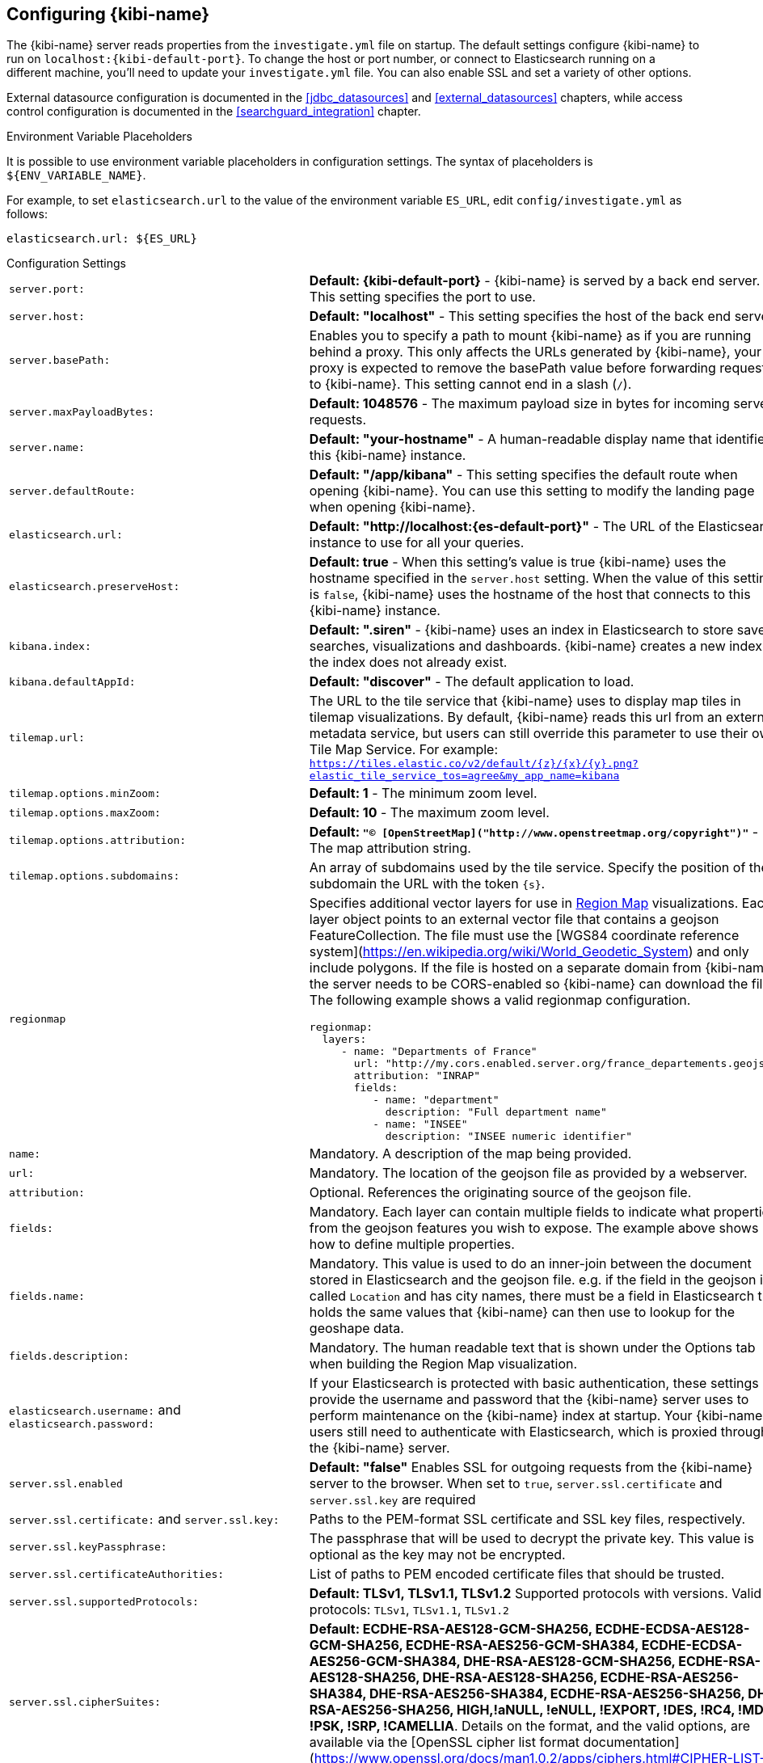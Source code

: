 [[settings]]
== Configuring {kibi-name}

The {kibi-name} server reads properties from the `investigate.yml` file on startup. The default settings configure {kibi-name} to run
on `localhost:{kibi-default-port}`. To change the host or port number, or connect to Elasticsearch running on a different machine,
you'll need to update your `investigate.yml` file. You can also enable SSL and set a variety of other options.

External datasource configuration is documented in the <<jdbc_datasources>> and <<external_datasources>> chapters,
while access control configuration is documented in the <<searchguard_integration>> chapter.

.Environment Variable Placeholders

It is possible to use environment variable placeholders in configuration
settings. The syntax of placeholders is `${ENV_VARIABLE_NAME}`.

For example, to set `elasticsearch.url` to the value of the environment
variable `ES_URL`, edit `config/investigate.yml` as follows:

[source,yaml]
----
elasticsearch.url: ${ES_URL}
----

.Configuration Settings
[horizontal]
`server.port:`:: *Default: {kibi-default-port}* - {kibi-name} is served by a back end server. This setting specifies the port to use.
`server.host:`:: *Default: "localhost"* - This setting specifies the host of the back end server.
`server.basePath:`:: Enables you to specify a path to mount {kibi-name} as if you are running behind a proxy. This only affects
 the URLs generated by {kibi-name}, your proxy is expected to remove the basePath value before forwarding requests
 to {kibi-name}. This setting cannot end in a slash (`/`).
`server.maxPayloadBytes:`:: *Default: 1048576* - The maximum payload size in bytes for incoming server requests.
`server.name:`:: *Default: "your-hostname"* - A human-readable display name that identifies this {kibi-name} instance.
`server.defaultRoute:`:: *Default: "/app/kibana"* - This setting specifies the default route when opening {kibi-name}. You can use this setting to modify the landing page when opening {kibi-name}.
`elasticsearch.url:`:: *Default: "http://localhost:{es-default-port}"* - The URL of the Elasticsearch instance to use for all your
queries.
`elasticsearch.preserveHost:`:: *Default: true* - When this setting’s value is true {kibi-name} uses the hostname specified in
the `server.host` setting. When the value of this setting is `false`, {kibi-name} uses the hostname of the host that connects
to this {kibi-name} instance.
`kibana.index:`:: *Default: ".siren"* - {kibi-name} uses an index in Elasticsearch to store saved searches, visualizations and
dashboards. {kibi-name} creates a new index if the index does not already exist.
`kibana.defaultAppId:`:: *Default: "discover"* - The default application to load.
[[tilemap-settings]]`tilemap.url:`:: The URL to the tile
service that {kibi-name} uses to display map tiles in tilemap visualizations. By default, {kibi-name} reads this url from an external metadata
service, but users can still override this parameter to use their own Tile Map Service. For example: `https://tiles.elastic.co/v2/default/{z}/{x}/{y}.png?elastic_tile_service_tos=agree&my_app_name=kibana`
`tilemap.options.minZoom:`:: *Default: 1* - The minimum zoom level.
`tilemap.options.maxZoom:`:: *Default: 10* - The maximum zoom level.
`tilemap.options.attribution:`:: *Default: `"© [OpenStreetMap]("http://www.openstreetmap.org/copyright")"`* - The map attribution string.
`tilemap.options.subdomains:`:: An array of subdomains used by the tile service.
Specify the position of the subdomain the URL with the token `{s}`.

[[regionmap-settings]] `regionmap`:: Specifies additional vector layers for use in <<regionmap, Region Map>> visualizations.
Each layer object points to an external vector file that contains a geojson FeatureCollection.
The file must use the [WGS84 coordinate reference system](https://en.wikipedia.org/wiki/World_Geodetic_System) and only include polygons.
If the file is hosted on a separate domain from {kibi-name}, the server needs to be CORS-enabled so {kibi-name} can download the file.
The following example shows a valid regionmap configuration.

    regionmap:
      layers:
         - name: "Departments of France"
           url: "http://my.cors.enabled.server.org/france_departements.geojson"
           attribution: "INRAP"
           fields:
              - name: "department"
                description: "Full department name"
              - name: "INSEE"
                description: "INSEE numeric identifier"

`name:`:: Mandatory. A description of the map being provided.
`url:`:: Mandatory. The location of the geojson file as provided by a webserver.
`attribution:`:: Optional. References the originating source of the geojson file.
`fields:`:: Mandatory. Each layer can contain multiple fields to indicate what properties from the geojson features you wish to expose. The example above shows how to define multiple properties.
`fields.name:`:: Mandatory. This value is used to do an inner-join between the document stored in Elasticsearch and the geojson file. e.g. if the field in the geojson is called `Location` and has city names, there must be a field in Elasticsearch that holds the same values that {kibi-name} can then use to lookup for the geoshape data.
`fields.description:`:: Mandatory. The human readable text that is shown under the Options tab when building the Region Map visualization.

`elasticsearch.username:` and `elasticsearch.password:`:: If your Elasticsearch is protected with basic authentication,
these settings provide the username and password that the {kibi-name} server uses to perform maintenance on the {kibi-name} index at
startup. Your {kibi-name} users still need to authenticate with Elasticsearch, which is proxied through the {kibi-name} server.
`server.ssl.enabled`:: *Default: "false"* Enables SSL for outgoing requests from the {kibi-name} server to the browser. When set to `true`, `server.ssl.certificate` and `server.ssl.key` are required
`server.ssl.certificate:` and `server.ssl.key:`:: Paths to the PEM-format SSL certificate and SSL key files, respectively.
`server.ssl.keyPassphrase:`:: The passphrase that will be used to decrypt the private key. This value is optional as the key may not be encrypted.
`server.ssl.certificateAuthorities:`:: List of paths to PEM encoded certificate files that should be trusted.
`server.ssl.supportedProtocols:`:: *Default: TLSv1, TLSv1.1, TLSv1.2*  Supported protocols with versions. Valid protocols: `TLSv1`, `TLSv1.1`, `TLSv1.2`
`server.ssl.cipherSuites:`:: *Default: ECDHE-RSA-AES128-GCM-SHA256, ECDHE-ECDSA-AES128-GCM-SHA256, ECDHE-RSA-AES256-GCM-SHA384, ECDHE-ECDSA-AES256-GCM-SHA384, DHE-RSA-AES128-GCM-SHA256, ECDHE-RSA-AES128-SHA256, DHE-RSA-AES128-SHA256, ECDHE-RSA-AES256-SHA384, DHE-RSA-AES256-SHA384, ECDHE-RSA-AES256-SHA256, DHE-RSA-AES256-SHA256, HIGH,!aNULL, !eNULL, !EXPORT, !DES, !RC4, !MD5, !PSK, !SRP, !CAMELLIA*. Details on the format, and the valid options, are available via the [OpenSSL cipher list format documentation](https://www.openssl.org/docs/man1.0.2/apps/ciphers.html#CIPHER-LIST-FORMAT)
`elasticsearch.ssl.certificate:` and `elasticsearch.ssl.key:`:: Optional settings that provide the paths to the PEM-format SSL
certificate and key files. These files are used to verify the identity of {kibi-name} to Elasticsearch and are required when `xpack.ssl.verification_mode` in Elasticsearch is set to either `certificate` or `full`.
`elasticsearch.ssl.keyPassphrase:`:: The passphrase that will be used to decrypt the private key. This value is optional as the key may not be encrypted.
`elasticsearch.ssl.certificateAuthorities:`:: Optional setting that enables you to specify a list of paths to the PEM file for the certificate
authority for your Elasticsearch instance.
`elasticsearch.ssl.verificationMode:`:: *Default: full* Controls the verification of certificates presented by Elasticsearch. Valid values are `none`, `certificate`, and `full`.
`full` performs hostname verification, and `certificate` does not.
`elasticsearch.pingTimeout:`:: *Default: the value of the `elasticsearch.requestTimeout` setting* - Time in milliseconds to
wait for Elasticsearch to respond to pings.
`elasticsearch.requestTimeout:`:: *Default: 30000* - Time in milliseconds to wait for responses from the back end or
Elasticsearch. This value must be a positive integer.
`elasticsearch.requestHeadersWhitelist:`:: *Default: `[ 'authorization' ]`* - List of {kibi-name} client-side headers to send to Elasticsearch.
To send *no* client-side headers, set this value to [] (an empty list).
`elasticsearch.customHeaders:`:: *Default: `{}`* - Header names and values to send to Elasticsearch. Any custom headers
cannot be overwritten by client-side headers, regardless of the `elasticsearch.requestHeadersWhitelist` configuration.
`elasticsearch.shardTimeout:`:: *Default: 0* - Time in milliseconds for Elasticsearch to wait for responses from shards. Set
to 0 to disable.
`elasticsearch.startupTimeout:`:: *Default: 5000* - Time in milliseconds to wait for Elasticsearch at {kibi-name} startup before
retrying.
`pid.file:`:: Specifies the path where {kibi-name} creates the process ID file.
`path.data:`:: *Default: `./data`* The path where {kibi-name} stores persistent data not saved in Elasticsearch
`logging.dest:`:: *Default: `stdout`* Enables you specify a file where {kibi-name} stores log output.
`logging.silent:`:: *Default: false* Set the value of this setting to `true` to suppress all logging output.
`logging.quiet:`:: *Default: false* Set the value of this setting to `true` to suppress all logging output other than
error messages.
`logging.verbose:`:: *Default: false* Set the value of this setting to `true` to log all events, including system usage
information and all requests.
`ops.interval:`:: *Default: 5000* Set the interval in milliseconds to sample system and process performance metrics.
The minimum value is 100.
`status.allowAnonymous:`:: *Default: false* If authentication is enabled, setting this to `true` allows
unauthenticated users to access the {kibi-name} server status API and status page.
`cpu.cgroup.path.override:`:: Override for cgroup cpu path when mounted in manner that is inconsistent with `/proc/self/cgroup`
`cpuacct.cgroup.path.override:`:: Override for cgroup cpuacct path when mounted in manner that is inconsistent with `/proc/self/cgroup`
`console.enabled`:: *Default: true* Set to false to disable Console.  Toggling this will cause the server to regenerate assets on the next startup, which may cause a delay before pages start being served.

`elasticsearch.tribe.url:`:: Optional URL of the Elasticsearch tribe instance to use for all your
queries.
`elasticsearch.tribe.username:` and `elasticsearch.tribe.password:`:: If your Elasticsearch is protected with basic authentication,
these settings provide the username and password that the {kibi-name} server uses to perform maintenance on the {kibi-name} index at
startup. Your {kibi-name} users still need to authenticate with Elasticsearch, which is proxied through the {kibi-name} server.
`elasticsearch.tribe.ssl.cert:` and `elasticsearch.tribe.ssl.key:`:: Optional settings that provide the paths to the PEM-format SSL
certificate and key files. These files validate that your Elasticsearch backend uses the same key files.
`elasticsearch.tribe.ssl.keyPassphrase:`:: The passphrase that will be used to decrypt the private key. This value is optional as the key may not be encrypted.
`elasticsearch.tribe.ssl.certificateAuthorities:`:: Optional setting that enables you to specify a path to the PEM file for the certificate
authority for your tribe Elasticsearch instance.
`elasticsearch.tribe.ssl.verificationMode:`:: *Default: full* - Controls the verification of certificates. Valid values are `none`, `certificate`, and `full`. `full` performs hostname verification, and `certificate` does not.

`elasticsearch.tribe.pingTimeout:`:: *Default: the value of the `elasticsearch.tribe.requestTimeout` setting* - Time in milliseconds to
wait for Elasticsearch to respond to pings.
`elasticsearch.tribe.requestTimeout:`:: *Default: 30000* - Time in milliseconds to wait for responses from the back end or
Elasticsearch. This value must be a positive integer.
`elasticsearch.tribe.requestHeadersWhitelist:`:: *Default: `[ 'authorization' ]`* - List of {kibi-name} client-side headers to send to Elasticsearch.
To send *no* client-side headers, set this value to [] (an empty list).
`elasticsearch.tribe.customHeaders:`:: *Default: `{}`* - Header names and values to send to Elasticsearch. Any custom headers
cannot be overwritten by client-side headers, regardless of the `elasticsearch.tribe.requestHeadersWhitelist` configuration.

`investigate_core.default_dashboard_title`:: *Default: not set* - The dashboard that is displayed when clicking on the Dashboard tab for the first time. This property is deprecated starting from {kibi-name} 4.6.4-4, it was moved to advanced_settings (<<advanced-options,Setting Advanced Options>>)

